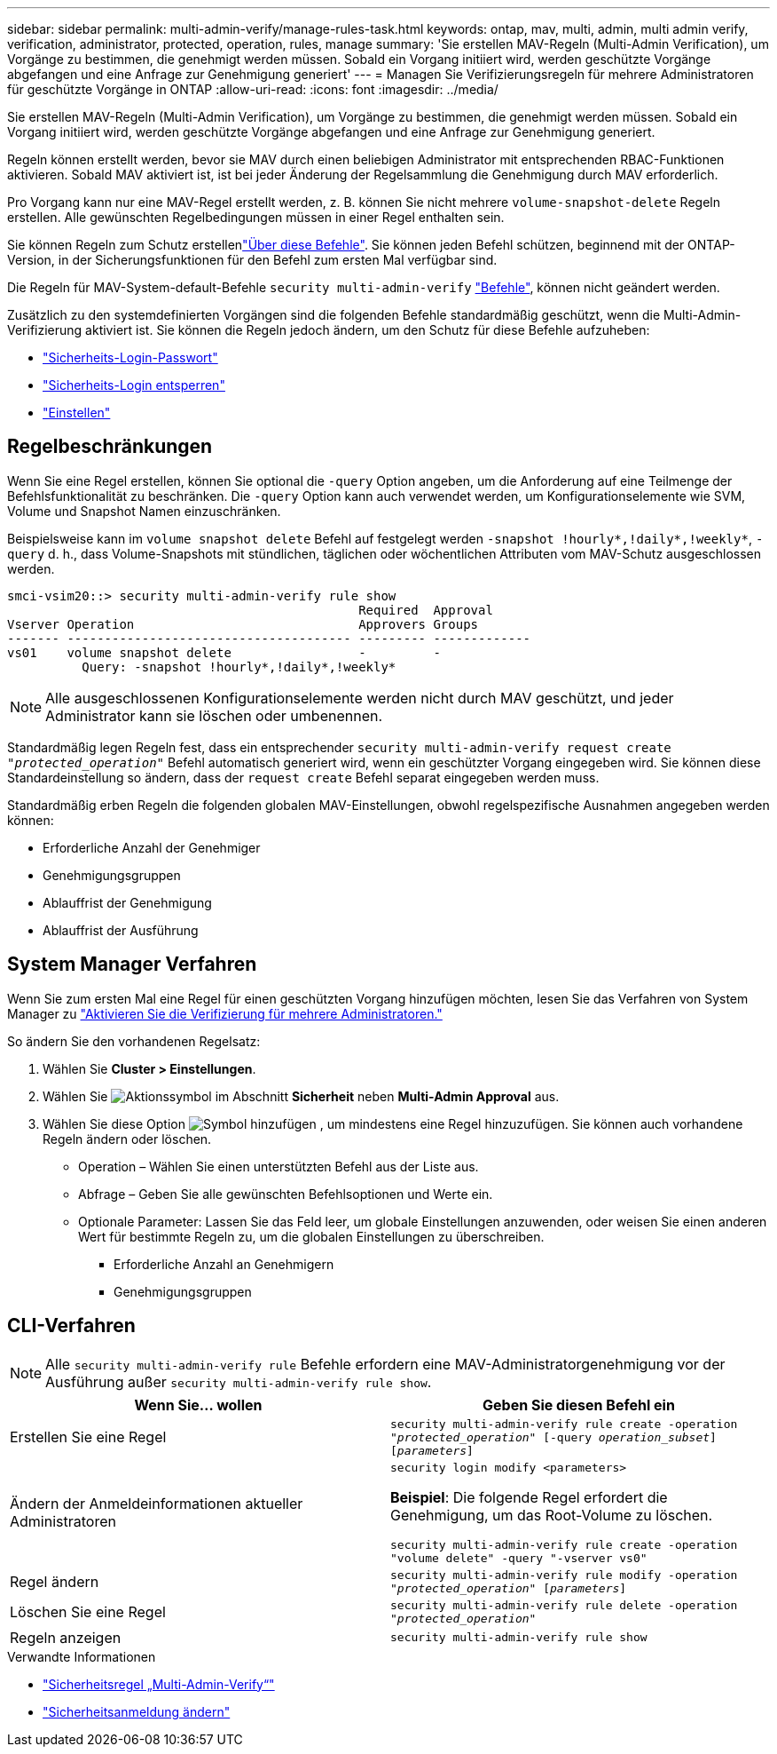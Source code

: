 ---
sidebar: sidebar 
permalink: multi-admin-verify/manage-rules-task.html 
keywords: ontap, mav, multi, admin, multi admin verify, verification, administrator, protected, operation, rules, manage 
summary: 'Sie erstellen MAV-Regeln (Multi-Admin Verification), um Vorgänge zu bestimmen, die genehmigt werden müssen. Sobald ein Vorgang initiiert wird, werden geschützte Vorgänge abgefangen und eine Anfrage zur Genehmigung generiert' 
---
= Managen Sie Verifizierungsregeln für mehrere Administratoren für geschützte Vorgänge in ONTAP
:allow-uri-read: 
:icons: font
:imagesdir: ../media/


[role="lead"]
Sie erstellen MAV-Regeln (Multi-Admin Verification), um Vorgänge zu bestimmen, die genehmigt werden müssen. Sobald ein Vorgang initiiert wird, werden geschützte Vorgänge abgefangen und eine Anfrage zur Genehmigung generiert.

Regeln können erstellt werden, bevor sie MAV durch einen beliebigen Administrator mit entsprechenden RBAC-Funktionen aktivieren. Sobald MAV aktiviert ist, ist bei jeder Änderung der Regelsammlung die Genehmigung durch MAV erforderlich.

Pro Vorgang kann nur eine MAV-Regel erstellt werden, z. B. können Sie nicht mehrere `volume-snapshot-delete` Regeln erstellen. Alle gewünschten Regelbedingungen müssen in einer Regel enthalten sein.

Sie können Regeln zum Schutz erstellenlink:../multi-admin-verify/index.html#rule-protected-commands["Über diese Befehle"]. Sie können jeden Befehl schützen, beginnend mit der ONTAP-Version, in der Sicherungsfunktionen für den Befehl zum ersten Mal verfügbar sind.

Die Regeln für MAV-System-default-Befehle `security multi-admin-verify` link:../multi-admin-verify/index.html#system-defined-rules["Befehle"], können nicht geändert werden.

Zusätzlich zu den systemdefinierten Vorgängen sind die folgenden Befehle standardmäßig geschützt, wenn die Multi-Admin-Verifizierung aktiviert ist. Sie können die Regeln jedoch ändern, um den Schutz für diese Befehle aufzuheben:

* link:https://docs.netapp.com/us-en/ontap-cli/security-login-password.html["Sicherheits-Login-Passwort"^]
* link:https://docs.netapp.com/us-en/ontap-cli/security-login-unlock.html["Sicherheits-Login entsperren"^]
* link:https://docs.netapp.com/us-en/ontap-cli/set.html["Einstellen"^]




== Regelbeschränkungen

Wenn Sie eine Regel erstellen, können Sie optional die `-query` Option angeben, um die Anforderung auf eine Teilmenge der Befehlsfunktionalität zu beschränken. Die `-query` Option kann auch verwendet werden, um Konfigurationselemente wie SVM, Volume und Snapshot Namen einzuschränken.

Beispielsweise kann im `volume snapshot delete` Befehl auf festgelegt werden `-snapshot !hourly*,!daily*,!weekly*`, `-query` d. h., dass Volume-Snapshots mit stündlichen, täglichen oder wöchentlichen Attributen vom MAV-Schutz ausgeschlossen werden.

[listing]
----
smci-vsim20::> security multi-admin-verify rule show
                                               Required  Approval
Vserver Operation                              Approvers Groups
------- -------------------------------------- --------- -------------
vs01    volume snapshot delete                 -         -
          Query: -snapshot !hourly*,!daily*,!weekly*
----

NOTE: Alle ausgeschlossenen Konfigurationselemente werden nicht durch MAV geschützt, und jeder Administrator kann sie löschen oder umbenennen.

Standardmäßig legen Regeln fest, dass ein entsprechender `security multi-admin-verify request create _"protected_operation"_` Befehl automatisch generiert wird, wenn ein geschützter Vorgang eingegeben wird. Sie können diese Standardeinstellung so ändern, dass der `request create` Befehl separat eingegeben werden muss.

Standardmäßig erben Regeln die folgenden globalen MAV-Einstellungen, obwohl regelspezifische Ausnahmen angegeben werden können:

* Erforderliche Anzahl der Genehmiger
* Genehmigungsgruppen
* Ablauffrist der Genehmigung
* Ablauffrist der Ausführung




== System Manager Verfahren

Wenn Sie zum ersten Mal eine Regel für einen geschützten Vorgang hinzufügen möchten, lesen Sie das Verfahren von System Manager zu link:enable-disable-task.html#system-manager-procedure["Aktivieren Sie die Verifizierung für mehrere Administratoren."]

So ändern Sie den vorhandenen Regelsatz:

. Wählen Sie *Cluster > Einstellungen*.
. Wählen Sie image:icon_gear.gif["Aktionssymbol"] im Abschnitt *Sicherheit* neben *Multi-Admin Approval* aus.
. Wählen Sie diese Option image:icon_add.gif["Symbol hinzufügen"] , um mindestens eine Regel hinzuzufügen. Sie können auch vorhandene Regeln ändern oder löschen.
+
** Operation – Wählen Sie einen unterstützten Befehl aus der Liste aus.
** Abfrage – Geben Sie alle gewünschten Befehlsoptionen und Werte ein.
** Optionale Parameter: Lassen Sie das Feld leer, um globale Einstellungen anzuwenden, oder weisen Sie einen anderen Wert für bestimmte Regeln zu, um die globalen Einstellungen zu überschreiben.
+
*** Erforderliche Anzahl an Genehmigern
*** Genehmigungsgruppen








== CLI-Verfahren


NOTE: Alle `security multi-admin-verify rule` Befehle erfordern eine MAV-Administratorgenehmigung vor der Ausführung außer `security multi-admin-verify rule show`.

[cols="50,50"]
|===
| Wenn Sie… wollen | Geben Sie diesen Befehl ein 


| Erstellen Sie eine Regel  a| 
`security multi-admin-verify rule create -operation _"protected_operation"_ [-query _operation_subset_] [_parameters_]`



| Ändern der Anmeldeinformationen aktueller Administratoren  a| 
`security login modify <parameters>`

*Beispiel*: Die folgende Regel erfordert die Genehmigung, um das Root-Volume zu löschen.

`security multi-admin-verify rule create  -operation "volume delete" -query "-vserver vs0"`



| Regel ändern  a| 
`security multi-admin-verify rule modify -operation _"protected_operation"_ [_parameters_]`



| Löschen Sie eine Regel  a| 
`security multi-admin-verify rule delete -operation _"protected_operation"_`



| Regeln anzeigen  a| 
`security multi-admin-verify rule show`

|===
.Verwandte Informationen
* link:https://docs.netapp.com/us-en/ontap-cli/search.html?q=security+multi-admin-verify+rule["Sicherheitsregel „Multi-Admin-Verify“"^]
* link:https://docs.netapp.com/us-en/ontap-cli/security-login-modify.html["Sicherheitsanmeldung ändern"^]

